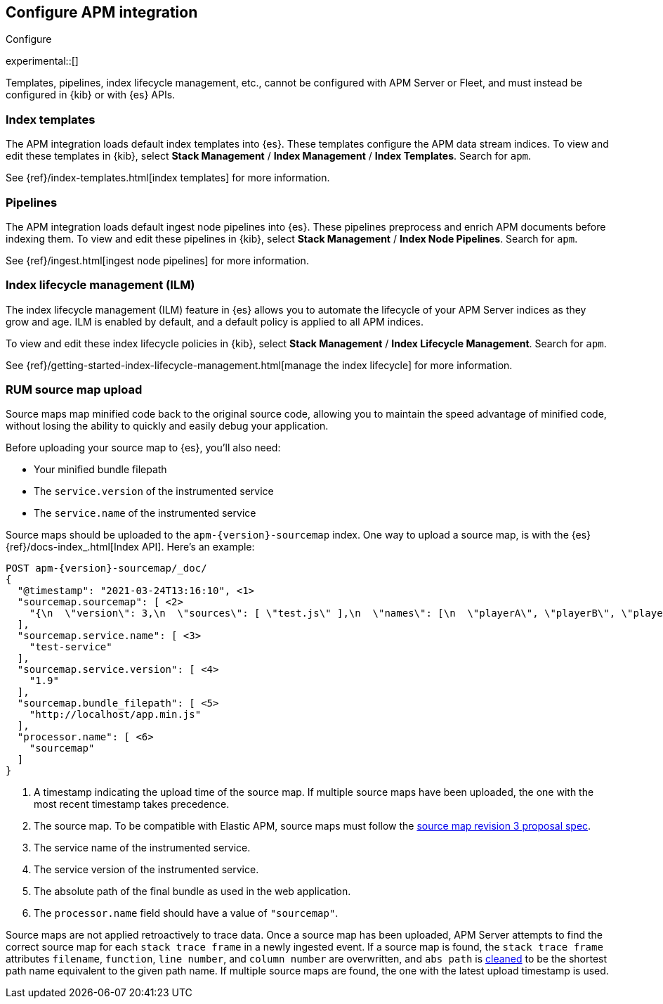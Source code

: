 [[apm-integration-configure]]
== Configure APM integration

++++
<titleabbrev>Configure</titleabbrev>
++++

experimental::[]

Templates, pipelines, index lifecycle management, etc.,
cannot be configured with APM Server or Fleet, and must instead be configured in {kib} or with
{es} APIs.

[discrete]
[[apm-integration-templates]]
=== Index templates

The APM integration loads default index templates into {es}.
These templates configure the APM data stream indices.
To view and edit these templates in {kib},
select *Stack Management* / *Index Management* / *Index Templates*.
Search for `apm`.

See {ref}/index-templates.html[index templates] for more information.

[discrete]
[[apm-integration-pipelines]]
=== Pipelines

The APM integration loads default ingest node pipelines into {es}.
These pipelines preprocess and enrich APM documents before indexing them.
To view and edit these pipelines in {kib},
select *Stack Management* / *Index Node Pipelines*.
Search for `apm`.

See {ref}/ingest.html[ingest node pipelines] for more information.

[discrete]
[[apm-integration-ilm]]
=== Index lifecycle management (ILM)

The index lifecycle management (ILM) feature in {es} allows you to automate the
lifecycle of your APM Server indices as they grow and age.
ILM is enabled by default, and a default policy is applied to all APM indices.

To view and edit these index lifecycle policies in {kib},
select *Stack Management* / *Index Lifecycle Management*.
Search for `apm`.

See {ref}/getting-started-index-lifecycle-management.html[manage the index lifecycle] for more information.

[discrete]
[[apm-integration-sourcemaps]]
=== RUM source map upload

Source maps map minified code back to the original source code,
allowing you to maintain the speed advantage of minified code,
without losing the ability to quickly and easily debug your application.

Before uploading your source map to {es}, you'll also need:

* Your minified bundle filepath
* The `service.version` of the instrumented service
* The `service.name` of the instrumented service

Source maps should be uploaded to the `apm-{version}-sourcemap` index.
One way to upload a source map, is with the {es} {ref}/docs-index_.html[Index API].
Here's an example:

["source","console",subs="attributes"]
----
POST apm-{version}-sourcemap/_doc/
{
  "@timestamp": "2021-03-24T13:16:10", <1>
  "sourcemap.sourcemap": [ <2>
    "{\n  \"version\": 3,\n  \"sources\": [ \"test.js\" ],\n  \"names\": [\n  \"playerA\", \"playerB\", \"playerC\", \"playerD\"\n  ],\n  \"mappings\": {\n    \"1\": [\n      \"1 => test.js 1:1 createFunc\", \"5 => test.js 1:7 createFunc\",\n      \"24 => test.js 1:26 createFunc\", \"33 => test.js 1:7 createFunc\",\n      \"49 => test.js 1:26 createFunc\"\n    ]\n  }\n}"
  ],
  "sourcemap.service.name": [ <3>
    "test-service"
  ],
  "sourcemap.service.version": [ <4>
    "1.9"
  ],
  "sourcemap.bundle_filepath": [ <5>
    "http://localhost/app.min.js"
  ],
  "processor.name": [ <6>
    "sourcemap"
  ]
}
----
<1> A timestamp indicating the upload time of the source map.
If multiple source maps have been uploaded, the one with the most recent timestamp takes precedence.
<2> The source map. To be compatible with Elastic APM, source maps must follow the
https://sourcemaps.info/spec.html[source map revision 3 proposal spec].
<3> The service name of the instrumented service.
<4> The service version of the instrumented service.
<5> The absolute path of the final bundle as used in the web application.
<6> The `processor.name` field should have a value of `"sourcemap"`.

Source maps are not applied retroactively to trace data. Once a source map has been uploaded,
APM Server attempts to find the correct source map for each `stack trace frame` in a newly ingested event.
If a source map is found, the `stack trace frame` attributes `filename`, `function`, `line number`, and `column number` are overwritten,
and `abs path` is https://golang.org/pkg/path/#Clean[cleaned] to be the shortest path name equivalent to the given path name.
If multiple source maps are found,
the one with the latest upload timestamp is used.
